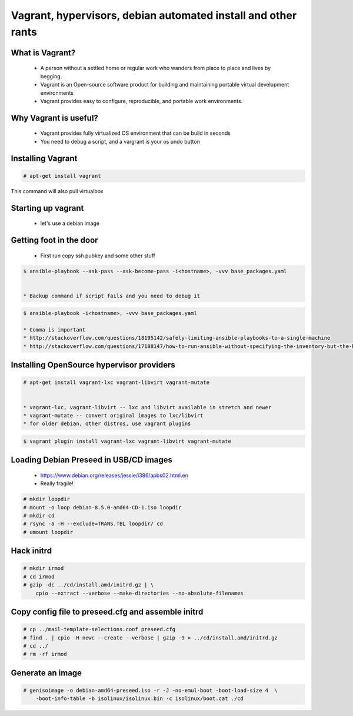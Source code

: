 Vagrant, hypervisors, debian automated install and other rants
##############################################################

What is Vagrant?
----------------

    * A person without a settled home or regular work who wanders from place to place and lives by begging.
    * Vagrant is an Open-source software product for building and maintaining portable virtual development environments
    * Vagrant provides easy to configure, reproducible, and portable work environments.

Why Vagrant is useful?
----------------------

    * Vagrant provides fully virtualized OS environment that can be build in seconds
    * You need to debug a script, and a vargrant is your os undo button

Installing Vagrant
------------------

.. code-block:: bash

    # apt-get install vagrant

This command will also pull virtualbox


Starting up vagrant
--------------------

    * let's use a debian image



Getting foot in the door
------------------------

    * First run copy ssh pubkey and some other stuff

.. code-block:: bash

    $ ansible-playbook --ask-pass --ask-become-pass -i<hostname>, -vvv base_packages.yaml


    * Backup command if script fails and you need to debug it

.. code-block:: bash

    $ ansible-playbook -i<hostname>, -vvv base_packages.yaml

    * Comma is important
    * http://stackoverflow.com/questions/18195142/safely-limiting-ansible-playbooks-to-a-single-machine
    * http://stackoverflow.com/questions/17188147/how-to-run-ansible-without-specifying-the-inventory-but-the-host-directly

Installing OpenSource hypervisor providers
-------------------------------------------

.. code-block:: bash

    # apt-get install vagrant-lxc vagrant-libvirt vagrant-mutate


    * vagrant-lxc, vagrant-libvirt -- lxc and libvirt available in stretch and newer
    * vagrant-mutate -- convert original images to lxc/libvirt
    * for older debian, other distros, use vagrant plugins

.. code-block:: bash

    $ vagrant plugin install vagrant-lxc vagrant-libvirt vagrant-mutate


Loading Debian Preseed in USB/CD images
---------------------------------------

    * https://www.debian.org/releases/jessie/i386/apbs02.html.en
    * Really fragile!

.. code-block:: bash

    # mkdir loopdir
    # mount -o loop debian-8.5.0-amd64-CD-1.iso loopdir
    # mkdir cd
    # rsync -a -H --exclude=TRANS.TBL loopdir/ cd
    # umount loopdir

Hack initrd
-----------

.. code-block:: bash

    # mkdir irmod
    # cd irmod
    # gzip -dc ../cd/install.amd/initrd.gz | \
        cpio --extract --verbose --make-directories --no-absolute-filenames


Copy config file to preseed.cfg and assemble initrd
---------------------------------------------------

.. code-block:: bash

    # cp ../mail-template-selections.conf preseed.cfg
    # find . | cpio -H newc --create --verbose | gzip -9 > ../cd/install.amd/initrd.gz
    # cd ../
    # rm -rf irmod


Generate an image
-----------------

.. code-block:: bash

    # genisoimage -o debian-amd64-preseed.iso -r -J -no-emul-boot -boot-load-size 4  \
        -boot-info-table -b isolinux/isolinux.bin -c isolinux/boot.cat ./cd